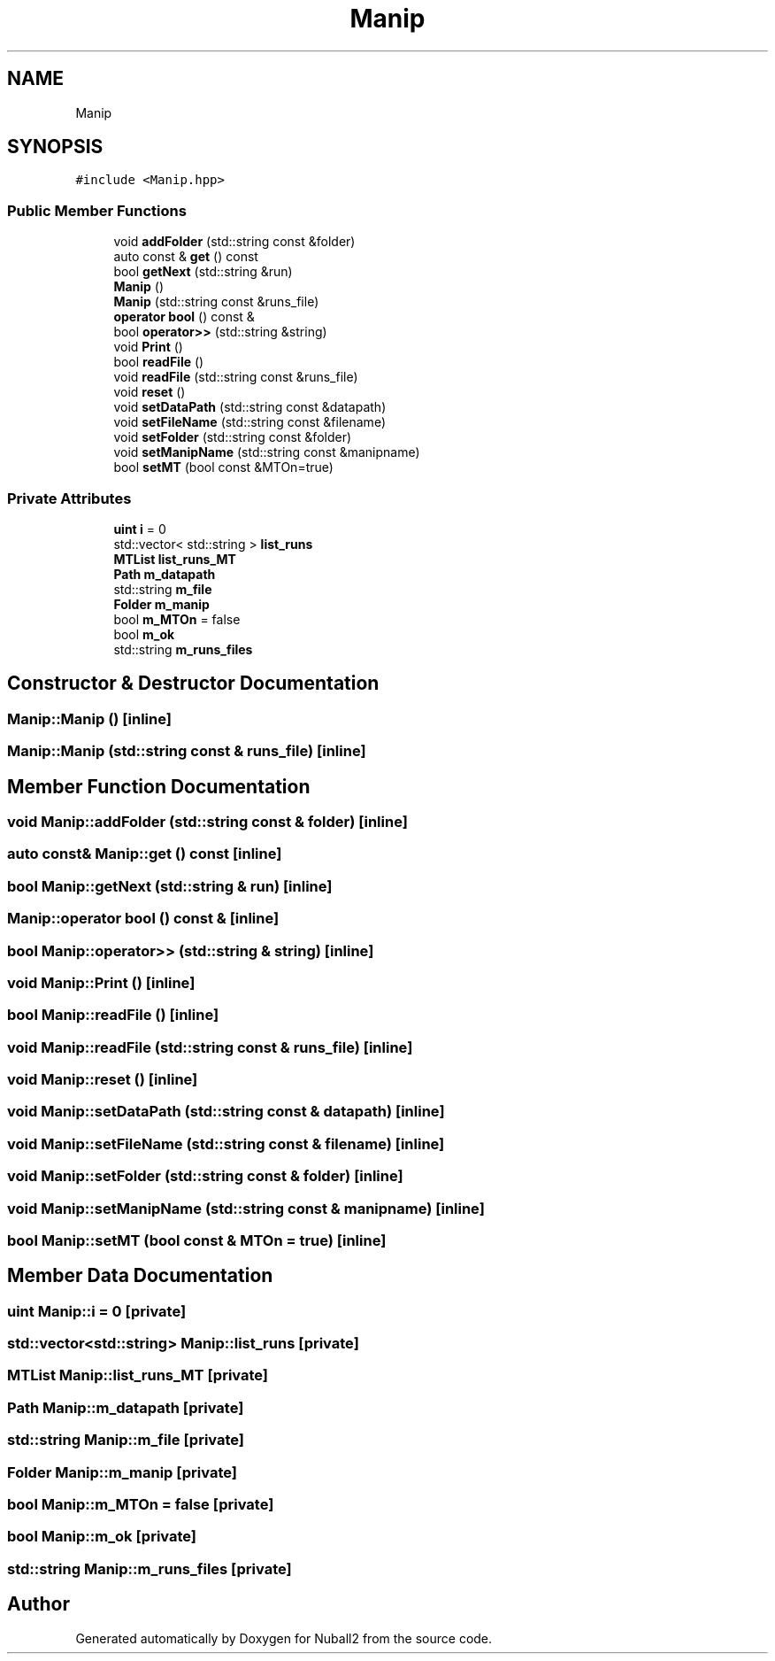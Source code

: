 .TH "Manip" 3 "Tue Dec 5 2023" "Nuball2" \" -*- nroff -*-
.ad l
.nh
.SH NAME
Manip
.SH SYNOPSIS
.br
.PP
.PP
\fC#include <Manip\&.hpp>\fP
.SS "Public Member Functions"

.in +1c
.ti -1c
.RI "void \fBaddFolder\fP (std::string const &folder)"
.br
.ti -1c
.RI "auto const  & \fBget\fP () const"
.br
.ti -1c
.RI "bool \fBgetNext\fP (std::string &run)"
.br
.ti -1c
.RI "\fBManip\fP ()"
.br
.ti -1c
.RI "\fBManip\fP (std::string const &runs_file)"
.br
.ti -1c
.RI "\fBoperator bool\fP () const &"
.br
.ti -1c
.RI "bool \fBoperator>>\fP (std::string &string)"
.br
.ti -1c
.RI "void \fBPrint\fP ()"
.br
.ti -1c
.RI "bool \fBreadFile\fP ()"
.br
.ti -1c
.RI "void \fBreadFile\fP (std::string const &runs_file)"
.br
.ti -1c
.RI "void \fBreset\fP ()"
.br
.ti -1c
.RI "void \fBsetDataPath\fP (std::string const &datapath)"
.br
.ti -1c
.RI "void \fBsetFileName\fP (std::string const &filename)"
.br
.ti -1c
.RI "void \fBsetFolder\fP (std::string const &folder)"
.br
.ti -1c
.RI "void \fBsetManipName\fP (std::string const &manipname)"
.br
.ti -1c
.RI "bool \fBsetMT\fP (bool const &MTOn=true)"
.br
.in -1c
.SS "Private Attributes"

.in +1c
.ti -1c
.RI "\fBuint\fP \fBi\fP = 0"
.br
.ti -1c
.RI "std::vector< std::string > \fBlist_runs\fP"
.br
.ti -1c
.RI "\fBMTList\fP \fBlist_runs_MT\fP"
.br
.ti -1c
.RI "\fBPath\fP \fBm_datapath\fP"
.br
.ti -1c
.RI "std::string \fBm_file\fP"
.br
.ti -1c
.RI "\fBFolder\fP \fBm_manip\fP"
.br
.ti -1c
.RI "bool \fBm_MTOn\fP = false"
.br
.ti -1c
.RI "bool \fBm_ok\fP"
.br
.ti -1c
.RI "std::string \fBm_runs_files\fP"
.br
.in -1c
.SH "Constructor & Destructor Documentation"
.PP 
.SS "Manip::Manip ()\fC [inline]\fP"

.SS "Manip::Manip (std::string const & runs_file)\fC [inline]\fP"

.SH "Member Function Documentation"
.PP 
.SS "void Manip::addFolder (std::string const & folder)\fC [inline]\fP"

.SS "auto const& Manip::get () const\fC [inline]\fP"

.SS "bool Manip::getNext (std::string & run)\fC [inline]\fP"

.SS "Manip::operator bool () const &\fC [inline]\fP"

.SS "bool Manip::operator>> (std::string & string)\fC [inline]\fP"

.SS "void Manip::Print ()\fC [inline]\fP"

.SS "bool Manip::readFile ()\fC [inline]\fP"

.SS "void Manip::readFile (std::string const & runs_file)\fC [inline]\fP"

.SS "void Manip::reset ()\fC [inline]\fP"

.SS "void Manip::setDataPath (std::string const & datapath)\fC [inline]\fP"

.SS "void Manip::setFileName (std::string const & filename)\fC [inline]\fP"

.SS "void Manip::setFolder (std::string const & folder)\fC [inline]\fP"

.SS "void Manip::setManipName (std::string const & manipname)\fC [inline]\fP"

.SS "bool Manip::setMT (bool const & MTOn = \fCtrue\fP)\fC [inline]\fP"

.SH "Member Data Documentation"
.PP 
.SS "\fBuint\fP Manip::i = 0\fC [private]\fP"

.SS "std::vector<std::string> Manip::list_runs\fC [private]\fP"

.SS "\fBMTList\fP Manip::list_runs_MT\fC [private]\fP"

.SS "\fBPath\fP Manip::m_datapath\fC [private]\fP"

.SS "std::string Manip::m_file\fC [private]\fP"

.SS "\fBFolder\fP Manip::m_manip\fC [private]\fP"

.SS "bool Manip::m_MTOn = false\fC [private]\fP"

.SS "bool Manip::m_ok\fC [private]\fP"

.SS "std::string Manip::m_runs_files\fC [private]\fP"


.SH "Author"
.PP 
Generated automatically by Doxygen for Nuball2 from the source code\&.
